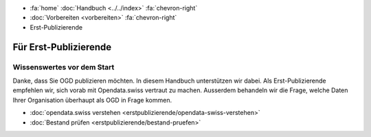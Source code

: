 .. container:: custom-breadcrumbs

   - :fa:`home` :doc:`Handbuch <../../index>` :fa:`chevron-right`
   - :doc:`Vorbereiten <vorbereiten>` :fa:`chevron-right`
   - Erst-Publizierende

**********************
Für Erst-Publizierende
**********************

Wissenswertes vor dem Start
===========================

.. container:: Intro

    Danke, dass Sie OGD publizieren möchten. In diesem Handbuch unterstützen wir dabei.
    Als Erst-Publizierende empfehlen wir, sich vorab mit Opendata.swiss vertraut zu machen.
    Ausserdem behandeln wir die Frage, welche Daten Ihrer Organisation
    überhaupt als OGD in Frage kommen.

    - :doc:`opendata.swiss verstehen <erstpublizierende/opendata-swiss-verstehen>`
    - :doc:`Bestand prüfen <erstpublizierende/bestand-pruefen>`

